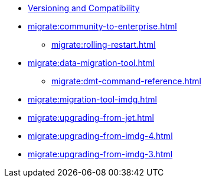 ** xref:deploy:versioning-compatibility.adoc[Versioning and Compatibility]
** xref:migrate:community-to-enterprise.adoc[]
*** xref:migrate:rolling-restart.adoc[]
** xref:migrate:data-migration-tool.adoc[]
*** xref:migrate:dmt-command-reference.adoc[]
** xref:migrate:migration-tool-imdg.adoc[]
** xref:migrate:upgrading-from-jet.adoc[]
** xref:migrate:upgrading-from-imdg-4.adoc[]
** xref:migrate:upgrading-from-imdg-3.adoc[]
